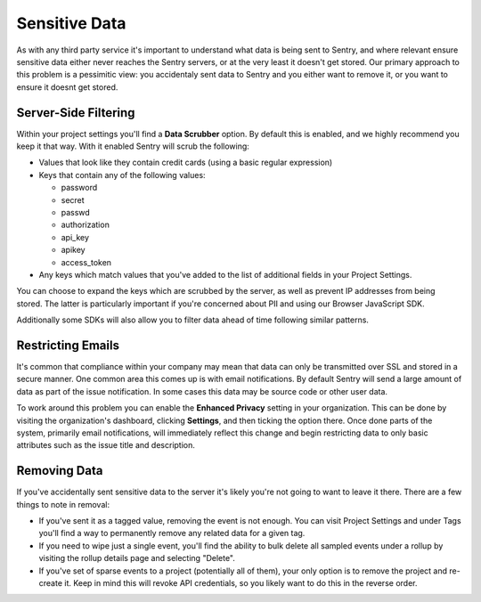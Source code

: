 Sensitive Data
==============

As with any third party service it's important to understand what data is being
sent to Sentry, and where relevant ensure sensitive data either never reaches
the Sentry servers, or at the very least it doesn't get stored. Our primary
approach to this problem is a pessimitic view: you accidentaly sent data to
Sentry and you either want to remove it, or you want to ensure it doesnt get
stored.


Server-Side Filtering
---------------------

Within your project settings you'll find a **Data Scrubber** option. By default
this is enabled, and we highly recommend you keep it that way. With it enabled
Sentry will scrub the following:

- Values that look like they contain credit cards (using a basic regular
  expression)

- Keys that contain any of the following values:

  - password

  - secret

  - passwd

  - authorization

  - api_key

  - apikey

  - access_token

- Any keys which match values that you've added to the list of additional fields
  in your Project Settings.

You can choose to expand the keys which are scrubbed by the server, as well as
prevent IP addresses from being stored. The latter is particularly important if
you're concerned about PII and using our Browser JavaScript SDK.

Additionally some SDKs will also allow you to filter data ahead of time following
similar patterns.


Restricting Emails
------------------

It's common that compliance within your company may mean that data can only be
transmitted over SSL and stored in a secure manner. One common area this comes
up is with email notifications. By default Sentry will send a large amount of
data as part of the issue notification. In some cases this data may be source
code or other user data.

To work around this problem you can enable the **Enhanced Privacy** setting
in your organization. This can be done by visiting the organization's dashboard,
clicking **Settings**, and then ticking the option there. Once done parts of the
system, primarily email notifications, will immediately reflect this change and
begin restricting data to only basic attributes such as the issue title and
description.


Removing Data
-------------

If you've accidentally sent sensitive data to the server it's likely you're not
going to want to leave it there. There are a few things to note in removal:

- If you've sent it as a tagged value, removing the event is not enough. You
  can visit Project Settings and under Tags you'll find a way to permanently
  remove any related data for a given tag.

- If you need to wipe just a single event, you'll find the ability to bulk
  delete all sampled events under a rollup by visiting the rollup details page
  and selecting "Delete".

- If you've set of sparse events to a project (potentially all of them), your
  only option is to remove the project and re-create it. Keep in mind this will
  revoke API credentials, so you likely want to do this in the reverse order.
